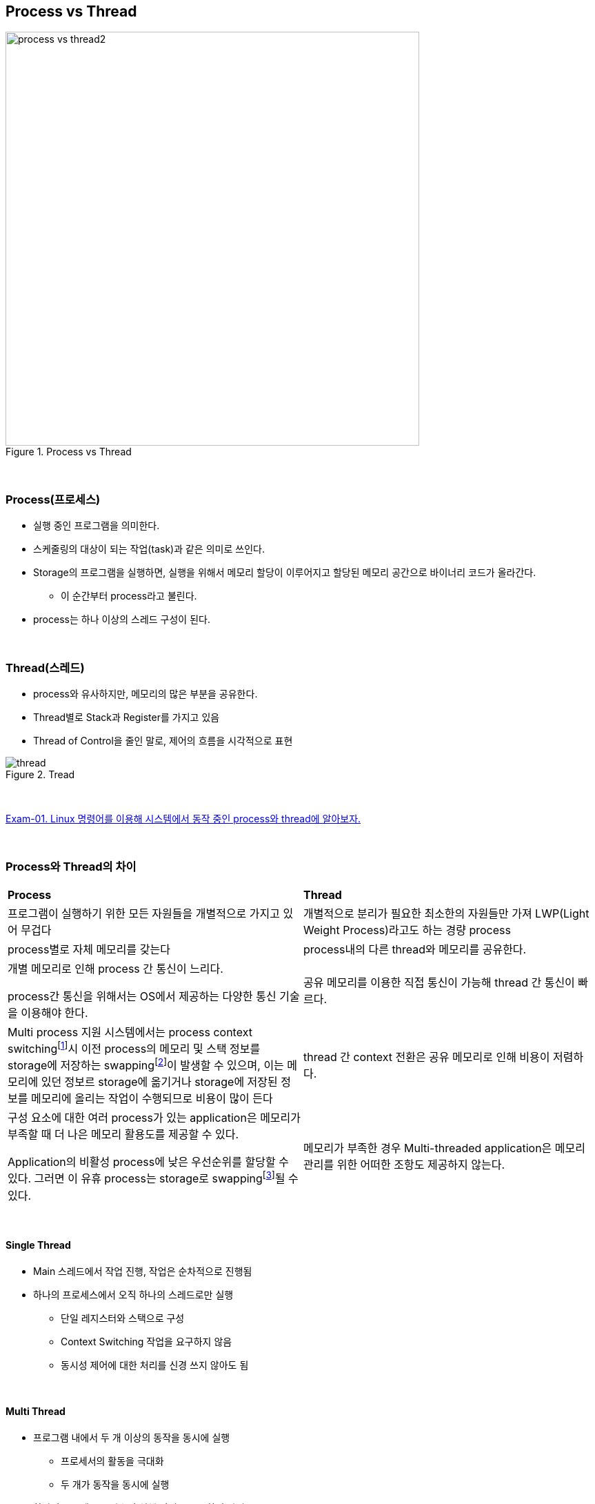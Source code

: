 == Process vs Thread

image::image/process_vs_thread2.svg[title="Process vs Thread", align="center",width=600]

{empty} +

=== Process(프로세스)

* 실행 중인 프로그램을 의미한다.
* 스케줄링의 대상이 되는 작업(task)과 같은 의미로 쓰인다.
* Storage의 프로그램을 실행하면, 실행을 위해서 메모리 할당이 이루어지고 할당된 메모리 공간으로 바이너리 코드가 올라간다.
** 이 순간부터 process라고 불린다.
* process는 하나 이상의 스레드 구성이 된다.

{empty} +

=== Thread(스레드) 

* process와 유사하지만, 메모리의 많은 부분을 공유한다.
* Thread별로 Stack과 Register를 가지고 있음
* Thread of Control을 줄인 말로, 제어의 흐름을 시각적으로 표현

image::image/thread.png[title="Tread", align="center"]

{empty} +

link:exam-01.adoc[Exam-01. Linux 명령어를 이용해 시스템에서 동작 중인 process와 thread에 알아보자.]

{empty} +

=== Process와 Thread의 차이

[cols="1,1"]
|===
^s| Process
^s| Thread

|프로그램이 실행하기 위한 모든 자원들을 개별적으로 가지고 있어 무겁다
|개별적으로 분리가 필요한 최소한의 자원들만 가져 LWP(Light Weight Process)라고도 하는 경량 process

|process별로 자체 메모리를 갖는다
|process내의 다른 thread와 메모리를 공유한다.

|
개별 메모리로 인해 process 간 통신이 느리다. 

process간 통신을 위해서는 OS에서 제공하는 다양한 통신 기술을 이용해야 한다.
|공유 메모리를 이용한 직접 통신이 가능해 thread 간 통신이 빠르다.

|Multi process 지원 시스템에서는 process context switchingfootnote:[https://www.geeksforgeeks.org/context-switch-in-operating-system/[Context switch in operating system]]시 이전 process의 메모리 및 스택 정보를 storage에 저장하는 swappingfootnote:[https://www.geeksforgeeks.org/swapping-in-operating-system[Swapping in operating system]]이 발생할 수 있으며, 이는 메모리에 있던 정보르 storage에 옮기거나 storage에 저장된 정보를 메모리에 올리는 작업이 수행되므로 비용이 많이 든다
|thread 간 context 전환은 공유 메모리로 인해 비용이 저렴하다.

|
구성 요소에 대한 여러 process가 있는 application은 메모리가 부족할 때 더 나은 메모리 활용도를 제공할 수 있다. 

Application의 비활성 process에 낮은 우선순위를 할당할 수 있다. 그러면 이 유휴 process는 storage로 swappingfootnote:[https://www.baeldung.com/linux/find-swap-memory-usage-by-processes[Find Swap Memory Usage by Processes in Linux]]될  수 있다. 
|메모리가 부족한 경우 Multi-threaded application은 메모리 관리를 위한 어떠한 조항도 제공하지 않는다.
|===

{empty} +

==== Single Thread

* Main 스레드에서 작업 진행, 작업은 순차적으로 진행됨

* 하나의 프로세스에서 오직 하나의 스레드로만 실행
** 단일 레지스터와 스택으로 구성
** Context Switching 작업을 요구하지 않음
** 동시성 제어에 대한 처리를 신경 쓰지 않아도 됨

{empty} +

==== Multi Thread

* 프로그램 내에서 두 개 이상의 동작을 동시에 실행
** 프로세서의 활동을 극대화
** 두 개가 동작을 동시에 실행
* 하나의 프로세스를 다수의 실행 단위로 구분하여 자원을 공유
** 자원의 생성과 관리의 중복성 최소화
** 수행 능력 향상

*참고*

* link:https://www.baeldung.com/cs/process-vs-thread[Baeldung: Process vs Thread]
* link:https://www.geeksforgeeks.org/difference-between-process-and-thread/[GeeksforGeeks: Difference between process and thread]
